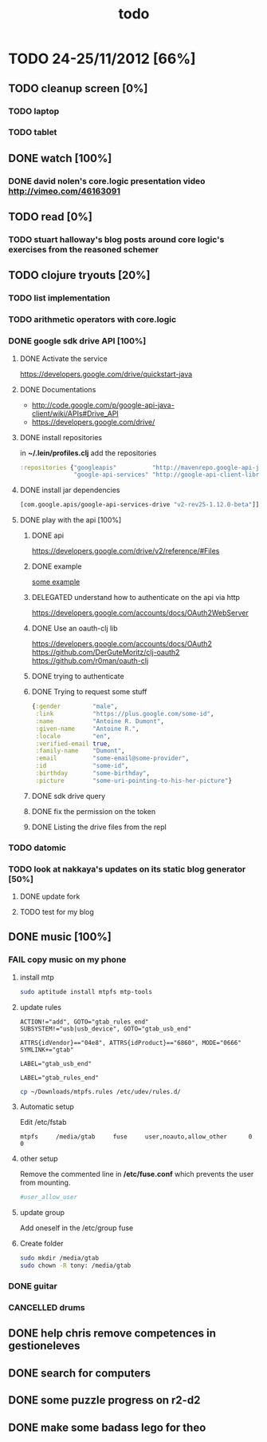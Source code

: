 #+title: todo

* TODO 24-25/11/2012 [66%]
** TODO cleanup screen [0%]
*** TODO laptop
*** TODO tablet
** DONE watch [100%]
CLOSED: [2012-11-25 Sun 16:52]
*** DONE david nolen's core.logic presentation video http://vimeo.com/46163091
CLOSED: [2012-11-25 Sun 16:52]
** TODO read [0%]
*** TODO stuart halloway's blog posts around core logic's exercises from the reasoned schemer
** TODO clojure tryouts [20%]
*** TODO list implementation
*** TODO arithmetic operators with core.logic
*** DONE google sdk drive API [100%]
CLOSED: [2012-11-25 Sun 16:52]
**** DONE Activate the service
CLOSED: [2012-11-24 Sat 19:52]
https://developers.google.com/drive/quickstart-java
**** DONE Documentations
CLOSED: [2012-11-24 Sat 19:37]
- http://code.google.com/p/google-api-java-client/wiki/APIs#Drive_API
- https://developers.google.com/drive/
**** DONE install repositories
CLOSED: [2012-11-24 Sat 19:36]
in *~/.lein/profiles.clj* add the repositories
#+begin_src clj
  :repositories {"googleapis"          "http://mavenrepo.google-api-java-client.googlecode.com/hg/"
                 "google-api-services" "http://google-api-client-libraries.appspot.com/mavenrepo"}
#+end_src

**** DONE install jar dependencies
CLOSED: [2012-11-24 Sat 19:36]
#+begin_src clj
                 [com.google.apis/google-api-services-drive "v2-rev25-1.12.0-beta"]]
#+end_src

**** DONE play with the api [100%]
CLOSED: [2012-11-25 Sun 16:52]
***** DONE api
CLOSED: [2012-11-24 Sat 19:53]
 https://developers.google.com/drive/v2/reference/#Files

***** DONE example
CLOSED: [2012-11-24 Sat 20:36]
[[https://developers.google.com/drive/quickstart-java][some example]]
***** DELEGATED understand how to authenticate on the api via http
CLOSED: [2012-11-25 Sun 10:48]
https://developers.google.com/accounts/docs/OAuth2WebServer
***** DONE Use an oauth-clj lib
https://developers.google.com/accounts/docs/OAuth2
https://github.com/DerGuteMoritz/clj-oauth2
https://github.com/r0man/oauth-clj
***** DONE trying to authenticate
CLOSED: [2012-11-25 Sun 11:57]
***** DONE Trying to request some stuff
CLOSED: [2012-11-25 Sun 12:04]
#+begin_src clj
{:gender         "male",
 :link           "https://plus.google.com/some-id",
 :name           "Antoine R. Dumont",
 :given-name     "Antoine R.",
 :locale         "en",
 :verified-email true,
 :family-name    "Dumont",
 :email          "some-email@some-provider",
 :id             "some-id",
 :birthday       "some-birthday",
 :picture        "some-uri-pointing-to-his-her-picture"}
#+end_src
***** DONE sdk drive query
CLOSED: [2012-11-25 Sun 12:14]
***** DONE fix the permission on the token
CLOSED: [2012-11-25 Sun 16:51]
***** DONE Listing the drive files from the repl
CLOSED: [2012-11-25 Sun 16:52]
*** TODO datomic
*** TODO look at nakkaya's updates on its static blog generator [50%]
**** DONE update fork
CLOSED: [2012-11-24 Sat 19:13]
**** TODO test for my blog
** DONE music [100%]
CLOSED: [2012-11-24 Sat 19:10]
*** FAIL copy music on my phone
CLOSED: [2012-11-24 Sat 19:09]
**** install mtp
#+begin_src sh
sudo aptitude install mtpfs mtp-tools
#+end_src
**** update rules

#+begin_src fuse-rule-32-bits
ACTION!="add", GOTO="gtab_rules_end"
SUBSYSTEM!="usb|usb_device", GOTO="gtab_usb_end"

ATTRS{idVendor}=="04e8", ATTRS{idProduct}=="6860", MODE="0666" SYMLINK+="gtab"

LABEL="gtab_usb_end"

LABEL="gtab_rules_end"
#+end_src

#+begin_src sh
cp ~/Downloads/mtpfs.rules /etc/udev/rules.d/
#+end_src

**** Automatic setup
Edit /etc/fstab

#+begin_src fstab
mtpfs     /media/gtab     fuse     user,noauto,allow_other      0      0
#+end_src

**** other setup
Remove the commented line in */etc/fuse.conf* which prevents the user from mounting.
#+begin_src sh
#user_allow_user
#+end_src

**** update group
Add oneself in the /etc/group fuse

**** Create folder

#+begin_src sh
sudo mkdir /media/gtab
sudo chown -R tony: /media/gtab
#+end_src

*** DONE guitar
CLOSED: [2012-11-24 Sat 16:36]
*** CANCELLED drums
CLOSED: [2012-11-24 Sat 19:10]
** DONE help chris remove competences in gestioneleves
CLOSED: [2012-11-24 Sat 11:07]

** DONE search for computers
CLOSED: [2012-11-24 Sat 16:36]

** DONE some puzzle progress on r2-d2
CLOSED: [2012-11-24 Sat 16:36]
** DONE make some badass lego for theo
CLOSED: [2012-11-24 Sat 17:46]

